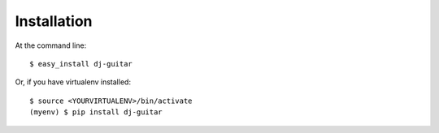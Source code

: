 ============
Installation
============

At the command line::

    $ easy_install dj-guitar

Or, if you have virtualenv installed::

    $ source <YOURVIRTUALENV>/bin/activate
    (myenv) $ pip install dj-guitar
